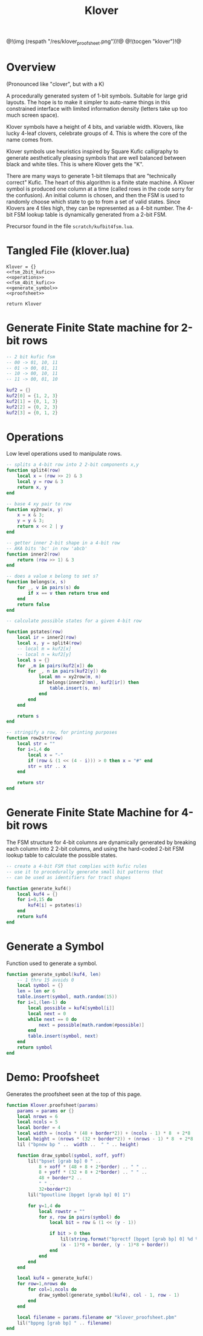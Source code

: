 #+TITLE: Klover
@!(img (respath "/res/klover_proofsheet.png"))!@
@!(tocgen "klover")!@
* Overview
(Pronounced like "clover", but with a K)

A procedurally generated system of 1-bit symbols. Suitable
for large grid layouts. The hope is to make it simpler to
auto-name things in this constrained interface with
limited information density (letters take up too much
screen space).

Klover symbols have a height of 4 bits, and variable
width. Klovers, like lucky 4-leaf clovers, celebrate
groups of 4. This is where the core of the name
comes from.

Klover symbols use heuristics inspired by Square Kufic
calligraphy to generate aesthetically pleasing
symbols that are well balanced between black and white
tiles. This is where Klover gets the "K".

There are many ways to generate 1-bit tilemaps that
are "technically correct" Kufic. The heart of
this algorithm is a finite state machine. A Klover
symbol is produced one column at a time (called
rows in the code sorry for the confusion). An
initial column is chosen, and then the FSM is used
to randomly choose which state to go to from a set
of valid states. Since Klovers are 4 tiles high, they
can be represented as a 4-bit number. The 4-bit FSM lookup
table is dynamically generated from a 2-bit FSM.

Precursor found in the file =scratch/kufbit4fsm.lua=.
* Tangled File (klover.lua)
#+NAME: klover.lua
#+BEGIN_SRC :tangle klover/klover.lua
Klover = {}
<<fsm_2bit_kufic>>
<<operations>>
<<fsm_4bit_kufic>>
<<generate_symbol>>
<<proofsheet>>

return Klover
#+END_SRC
* Generate Finite State machine for 2-bit rows
#+NAME: fsm_2bit_kufic
#+BEGIN_SRC lua
-- 2 bit kufic fsm
-- 00 -> 01, 10, 11
-- 01 -> 00, 01, 11
-- 10 -> 00, 10, 11
-- 11 -> 00, 01, 10

kuf2 = {}
kuf2[0] = {1, 2, 3}
kuf2[1] = {0, 1, 3}
kuf2[2] = {0, 2, 3}
kuf2[3] = {0, 1, 2}
#+END_SRC
* Operations
Low level operations used to manipulate rows.

#+NAME: operations
#+BEGIN_SRC lua
-- splits a 4-bit row into 2 2-bit components x,y
function split4(row)
    local x = (row >> 2) & 3
    local y = row & 3
    return x, y
end

-- base 4 xy pair to row
function xy2row(x, y)
    x = x & 3;
    y = y & 3;
    return x << 2 | y
end

-- getter inner 2-bit shape in a 4-bit row
-- AKA bits 'bc' in row 'abcb'
function inner2(row)
    return (row >> 1) & 3
end

-- does a value x belong to set s?
function belongs(x, s)
    for _, v in pairs(s) do
        if x == v then return true end
    end
    return false
end

-- calculate possible states for a given 4-bit row

function pstates(row)
    local ir = inner2(row)
    local x, y = split4(row)
    -- local m = kuf2[x]
    -- local n = kuf2[y]
    local s = {}
    for _,m in pairs(kuf2[x]) do
        for _, n in pairs(kuf2[y]) do
            local mn = xy2row(m, n)
            if belongs(inner2(mn), kuf2[ir]) then
                table.insert(s, mn)
            end
        end
    end

    return s
end

-- stringify a row, for printing purposes
function row2str(row)
    local str = ""
    for i=1,4 do
        local x = "-"
        if (row & (1 << (4 - i))) > 0 then x = "#" end
        str = str .. x
    end

    return str
end
#+END_SRC
* Generate Finite State Machine for 4-bit rows
The FSM structure for 4-bit columns are dynamically generated
by breaking each column into 2 2-bit columns, and using
the hard-coded 2-bit FSM lookup table to calculate the
possible states.

#+NAME: fsm_4bit_kufic
#+BEGIN_SRC lua
-- create a 4-bit FSM that complies with kufic rules
-- use it to procedurally generate small bit patterns that
-- can be used as identifiers for tract shapes

function generate_kuf4()
    local kuf4 = {}
    for i=0,15 do
        kuf4[i] = pstates(i)
    end
    return kuf4
end
#+END_SRC
* Generate a Symbol
Function used to generate a symbol.

#+NAME: generate_symbol
#+BEGIN_SRC lua
function generate_symbol(kuf4, len)
    -- 1 thru 15 avoids 0
    local symbol = {}
    len = len or 6
    table.insert(symbol, math.random(15))
    for i=1,(len-1) do
        local possible = kuf4[symbol[i]]
        local next = 0
        while next == 0 do
            next = possible[math.random(#possible)]
        end
        table.insert(symbol, next)
    end
    return symbol
end
#+END_SRC
* Demo: Proofsheet
Generates the proofsheet seen at the top of this page.
#+NAME: proofsheet
#+BEGIN_SRC lua
function Klover.proofsheet(params)
    params = params or {}
    local nrows = 6
    local ncols = 5
    local border = 4
    local width = (ncols * (48 + border*2)) + (ncols - 1) * 8  + 2*8
    local height = (nrows * (32 + border*2)) + (nrows - 1) * 8  + 2*8
    lil ("bpnew bp " ..  width ..  " " .. height)

    function draw_symbol(symbol, xoff, yoff)
        lil("bpset [grab bp] 0 " ..
            8 + xoff * (48 + 8 + 2*border) .. " " ..
            8 + yoff * (32 + 8 + 2*border) .. " " ..
            48 + border*2 ..
            " " ..
            32+border*2)
        lil("bpoutline [bpget [grab bp] 0] 1")

        for y=1,4 do
            local rowstr = ""
            for x, row in pairs(symbol) do
                local bit = row & (1 << (y - 1))

                if bit > 0 then
                    lil(string.format("bprectf [bpget [grab bp] 0] %d %d 8 8 1",
                    (x - 1)*8 + border, (y - 1)*8 + border))
                end
            end
        end
    end

    local kuf4 = generate_kuf4()
    for row=1,nrows do
        for col=1,ncols do
            draw_symbol(generate_symbol(kuf4), col - 1, row - 1)
        end
    end

    local filename = params.filename or "klover_proofsheet.pbm"
    lil("bppng [grab bp] " .. filename)
end
#+END_SRC
